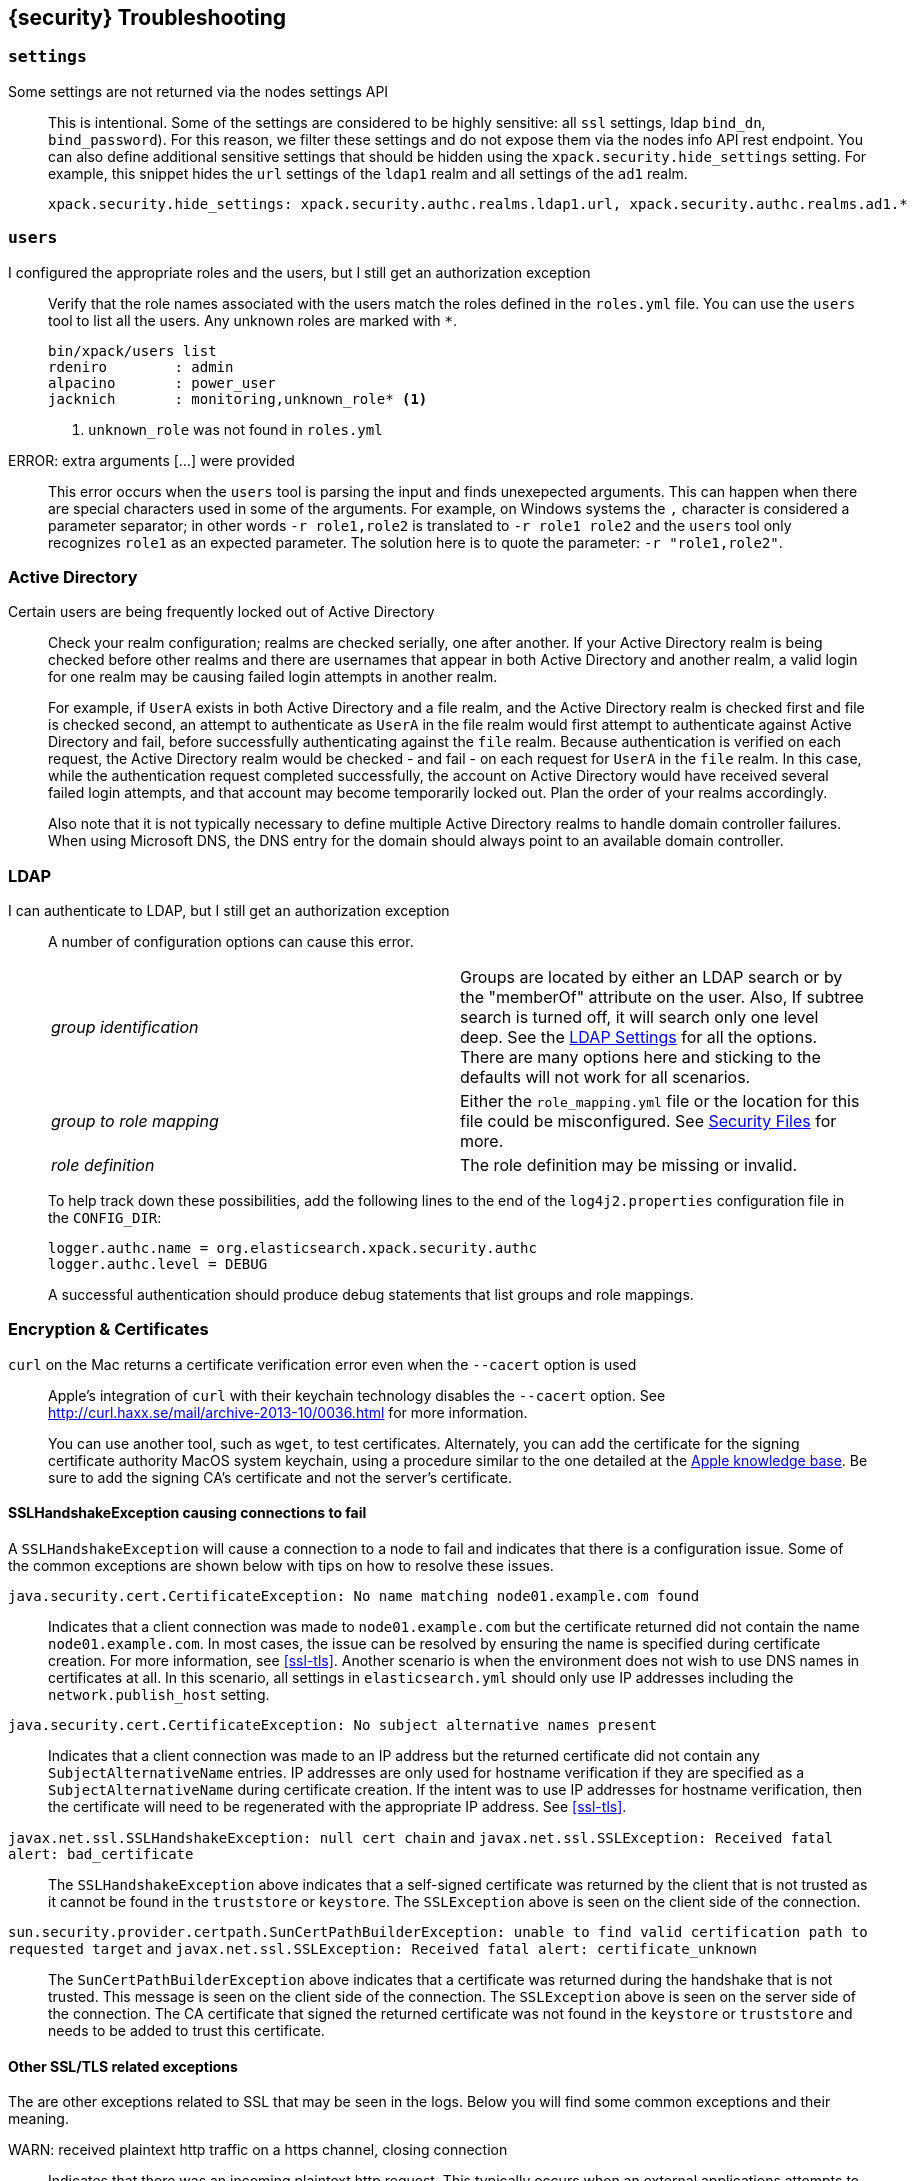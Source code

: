 [[security-troubleshooting]]
== {security} Troubleshooting

[float]
=== `settings`

Some settings are not returned via the nodes settings API::
+
--
This is intentional. Some of the settings are considered to be highly
sensitive: all `ssl` settings, ldap `bind_dn`, `bind_password`).
For this reason, we filter these  settings and do not expose them via
the nodes info API rest endpoint. You can also define additional
sensitive settings that should be hidden  using the
`xpack.security.hide_settings` setting. For example, this snippet
hides the `url` settings of the `ldap1` realm and all settings of the
`ad1` realm.

[source, yaml]
------------------------------------------
xpack.security.hide_settings: xpack.security.authc.realms.ldap1.url, xpack.security.authc.realms.ad1.*
------------------------------------------

--

[float]
=== `users`

I configured the appropriate roles and the users, but I still get an authorization exception::
+
--
Verify that the role names associated with the users match the roles defined in the `roles.yml` file. You
can use the `users` tool to list all the users. Any unknown roles are marked with `*`.

[source, shell]
------------------------------------------
bin/xpack/users list
rdeniro        : admin
alpacino       : power_user
jacknich       : monitoring,unknown_role* <1>
------------------------------------------
<1> `unknown_role` was not found in `roles.yml`
--

ERROR: extra arguments [...] were provided::
+
--
This error occurs when the `users` tool is parsing the input and finds unexepected arguments. This can happen when there
are special characters used in some of the arguments. For example, on Windows systems the `,` character is considered
a parameter separator; in other words `-r role1,role2` is translated to `-r role1 role2` and the `users` tool only recognizes
`role1` as an expected parameter. The solution here is to quote the parameter: `-r "role1,role2"`.
--

[[trouble-shoot-active-directory]]
[float]
=== Active Directory

Certain users are being frequently locked out of Active Directory::
+
--
Check your realm configuration; realms are checked serially, one after another. If your Active Directory realm is being checked before other realms and there are usernames
that appear in both Active Directory and another realm, a valid login for one realm may be causing failed login attempts in another realm.

For example, if `UserA` exists in both Active Directory and a file realm, and the Active Directory realm is checked first and
file is checked second, an attempt to authenticate as `UserA` in the file realm would first attempt to authenticate
against Active Directory and fail, before successfully authenticating against the `file` realm. Because authentication is
verified on each request, the Active Directory realm would be checked - and fail - on each request for `UserA` in the `file`
realm. In this case, while the authentication request completed successfully, the account on Active Directory would have received
several failed login attempts, and that account may become temporarily locked out. Plan the order of your realms accordingly.

Also note that it is not typically necessary to define multiple Active Directory realms to handle domain controller failures. When using Microsoft DNS, the DNS entry for the domain should always point to an available domain controller.
--

[float]
=== LDAP

I can authenticate to LDAP, but I still get an authorization exception::
+
--
A number of configuration options can cause this error.

|======================
|_group identification_ |

Groups are located by either an LDAP search or by the "memberOf" attribute on
the user.  Also, If subtree search is turned off, it will search only one
level deep.  See the <<ldap-settings, LDAP Settings>> for all the options.
There are many options here and sticking to the defaults will not work for all
scenarios.

| _group to role mapping_|

Either the `role_mapping.yml` file or the location for this file could be
misconfigured. See <<security-files, Security Files>> for more.

|_role definition_|

The role definition may be missing or invalid.

|======================

To help track down these possibilities, add the following lines to the end of the `log4j2.properties` configuration file in the
`CONFIG_DIR`:

[source,properties]
----------------
logger.authc.name = org.elasticsearch.xpack.security.authc
logger.authc.level = DEBUG
----------------

A successful authentication should produce debug statements that list groups and role mappings.
--


[float]
=== Encryption & Certificates

`curl` on the Mac returns a certificate verification error even when the `--cacert` option is used::
+
--
Apple's integration of `curl` with their keychain technology disables the `--cacert` option.
See http://curl.haxx.se/mail/archive-2013-10/0036.html for more information.

You can use another tool, such as `wget`, to test certificates. Alternately, you can add the certificate for the
signing certificate authority MacOS system keychain, using a procedure similar to the one detailed at the
http://support.apple.com/kb/PH14003[Apple knowledge base]. Be sure to add the signing CA's certificate and not the server's certificate.
--

[float]
==== SSLHandshakeException causing connections to fail

A `SSLHandshakeException` will cause a connection to a node to fail and indicates that there is a configuration issue. Some of the
common exceptions are shown below with tips on how to resolve these issues.

`java.security.cert.CertificateException: No name matching node01.example.com found`::
+
--
Indicates that a client connection was made to `node01.example.com` but the certificate returned did not contain the name `node01.example.com`.
In most cases, the issue can be resolved by ensuring the name is specified during certificate creation. For more information, see <<ssl-tls>>.
Another scenario is when the environment does not wish to use DNS names in certificates at all. In this scenario, all settings
in `elasticsearch.yml` should only use IP addresses including the `network.publish_host` setting.
--

`java.security.cert.CertificateException: No subject alternative names present`::
+
--
Indicates that a client connection was made to an IP address but the returned certificate did not contain any `SubjectAlternativeName` entries.
IP addresses are only used for hostname verification if they are specified as a `SubjectAlternativeName` during certificate creation. If the intent was to use IP addresses for hostname verification, then the certificate
will need to be regenerated with the appropriate IP address. See <<ssl-tls>>.
--

`javax.net.ssl.SSLHandshakeException: null cert chain` and `javax.net.ssl.SSLException: Received fatal alert: bad_certificate`::
+
--
The `SSLHandshakeException` above indicates that a self-signed certificate was returned by the client that is not trusted
as it cannot be found in the `truststore` or `keystore`. The `SSLException` above is seen on the client side of the connection.
--

`sun.security.provider.certpath.SunCertPathBuilderException: unable to find valid certification path to requested target` and `javax.net.ssl.SSLException: Received fatal alert: certificate_unknown`::
+
--
The `SunCertPathBuilderException` above indicates that a certificate was returned during the handshake that is not trusted.
This message is seen on the client side of the connection. The `SSLException` above is seen on the server side of the
connection. The CA certificate that signed the returned certificate was not found in the `keystore` or `truststore` and
needs to be added to trust this certificate.
--

[float]
==== Other SSL/TLS related exceptions

The are other exceptions related to SSL that may be seen in the logs. Below you will find some common exceptions and their
meaning.

WARN: received plaintext http traffic on a https channel, closing connection::
+
--
Indicates that there was an incoming plaintext http request. This typically occurs when an external applications attempts
to make an unencrypted call to the REST interface. Please ensure that all applications are using `https` when calling the
REST interface with SSL enabled.
--

`org.elasticsearch.common.netty.handler.ssl.NotSslRecordException: not an SSL/TLS record:`::
+
--
Indicates that there was incoming plaintext traffic on an SSL connection. This typically occurs when a node is not
configured to use encrypted communication and tries to connect to nodes that are using encrypted communication. Please
verify that all nodes are using the same setting for `xpack.security.transport.ssl.enabled`.
--

`java.io.StreamCorruptedException: invalid internal transport message format, got`::
+
--
Indicates an issue with data received on the transport interface in an unknown format. This can happen when a node with
encrypted communication enabled connects to a node that has encrypted communication disabled. Please verify that all
nodes are using the same setting for `xpack.security.transport.ssl.enabled`.
--

`java.lang.IllegalArgumentException: empty text`::
+
--
The exception is typically seen when a `https` request is made to a node that is not using `https`. If `https` is desired,
please ensure the following setting is in `elasticsearch.yml`:

[source,yaml]
----------------
xpack.security.http.ssl.enabled: true
----------------
--

ERROR: unsupported ciphers [...] were requested but cannot be used in this JVM::
+
--
This error occurs when a SSL/TLS cipher suite is specified that cannot supported by the JVM that Elasticsearch is running
in. Security will try to use the specified cipher suites that are supported by this JVM. This error can occur when using
the Security defaults as some distributions of OpenJDK do not enable the PKCS11 provider by default. In this case, we
recommend consulting your JVM documentation for details on how to enable the PKCS11 provider.

Another common source of this error is requesting cipher suites that use encrypting with a key length greater than 128 bits
when running on an Oracle JDK. In this case, you will need to install the <<ciphers, JCE Unlimited Strength Jurisdiction Policy Files>>.
--

[float]
==== Internal Server Error in Kibana

If the Security plugin is enabled in Elasticsearch but disabled in Kibana, you must
still set `elasticsearch.username` and `elasticsearch.password` in `kibana.yml`.
Otherwise, Kibana cannot connect to Elasticsearch. In 5.1.1, this results in an
`UnhandledPromiseRejectionWarning` and Kibana displays an Internal Server Error.
